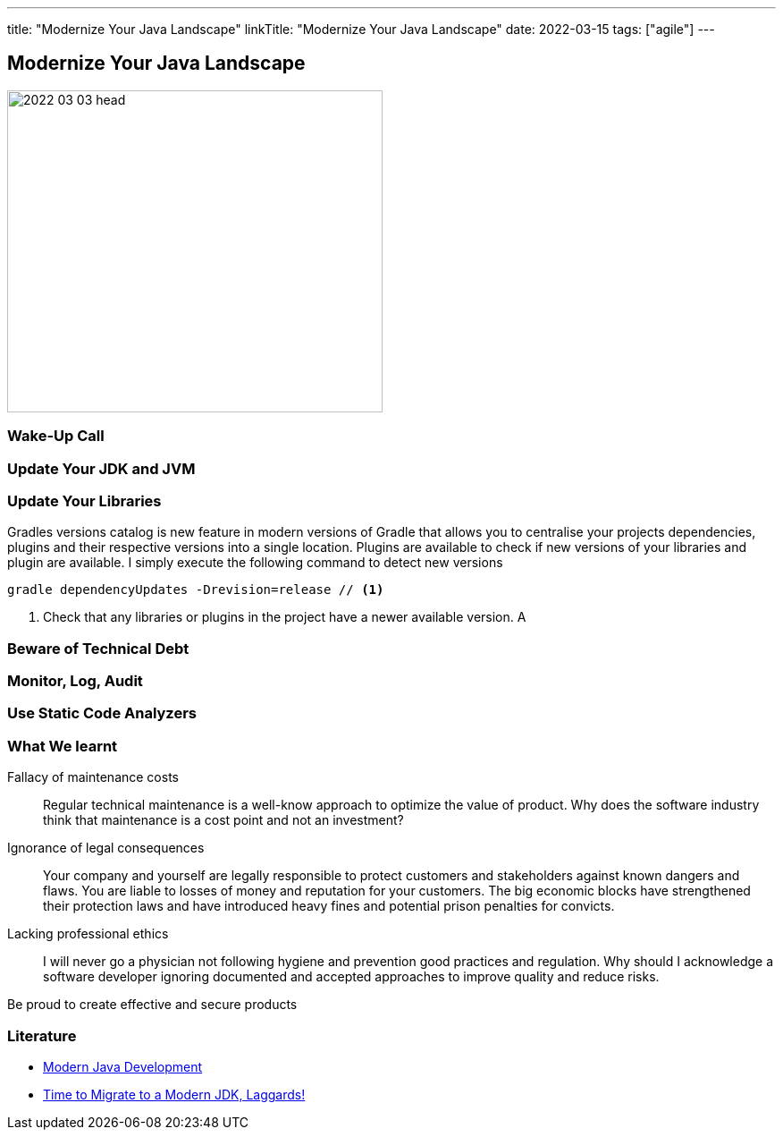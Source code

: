 ---
title: "Modernize Your Java Landscape"
linkTitle: "Modernize Your Java Landscape"
date: 2022-03-15
tags: ["agile"]
---

== Modernize Your Java Landscape
:author: Marcel Baumann
:email: <marcel.baumann@tangly.net>
:company: https://www.tangly.net/[tangly llc]

image::2022-03-03-head.jpg[width=420,height=360,role=left]

=== Wake-Up Call

=== Update Your JDK and JVM

=== Update Your Libraries

Gradles versions catalog is new feature in modern versions of Gradle that allows you to centralise your projects dependencies, plugins and their respective versions into a single location.
Plugins are available to check if new versions of your libraries and plugin are available.
I simply execute the following command to detect new versions

[source, gradle]
----
gradle dependencyUpdates -Drevision=release // <1>
----
<1> Check that any libraries or plugins in the project have a newer available version. A

=== Beware of Technical Debt

=== Monitor, Log, Audit

=== Use Static Code Analyzers

=== What We learnt

Fallacy of maintenance costs::
Regular technical maintenance is a well-know approach to optimize the value of product.
Why does the software industry think that maintenance is a cost point and not an investment?
Ignorance of legal consequences::
Your company and yourself are legally responsible to protect customers and stakeholders against known dangers and flaws.
You are liable to losses of money and reputation for your customers.
The big economic blocks have strengthened their protection laws and have introduced heavy fines and potential prison penalties for convicts.
Lacking professional ethics::
I will never go a physician not following hygiene and prevention good practices and regulation.
Why should I acknowledge a software developer ignoring documented and accepted approaches to improve quality and reduce risks.

Be proud to create effective and secure products

[bibliography]
=== Literature

* link:../../2021/modern-java-development[Modern Java Development]
* link:../../2019/time-to-migrate-to-a-modern-jdk-laggards[Time to Migrate to a Modern JDK, Laggards!]
